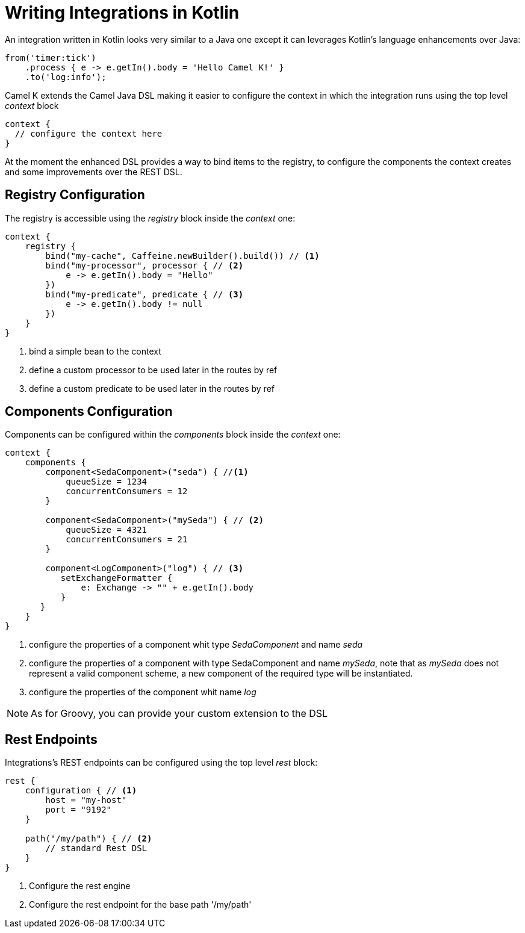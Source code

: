 = Writing Integrations in Kotlin

An integration written in Kotlin looks very similar to a Java one except it can leverages Kotlin's language enhancements over Java:

[source,kotlin]
----
from('timer:tick')
    .process { e -> e.getIn().body = 'Hello Camel K!' }
    .to('log:info');
----

Camel K extends the Camel Java DSL making it easier to configure the context in which the integration runs using the top level _context_ block

[source,kotlin]
----
context {
  // configure the context here
}
----

At the moment the enhanced DSL provides a way to bind items to the registry, to configure the components the context creates and some improvements over the REST DSL.

== Registry Configuration

The registry is accessible using the _registry_ block inside the _context_ one:

[source,kotlin]
----
context {
    registry {
        bind("my-cache", Caffeine.newBuilder().build()) // <1>
        bind("my-processor", processor { // <2>
            e -> e.getIn().body = "Hello"
        })
        bind("my-predicate", predicate { // <3>
            e -> e.getIn().body != null
        })
    }
}
----
<1> bind a simple bean to the context
<2> define a custom processor to be used later in the routes by ref
<3> define a custom predicate to be used later in the routes by ref


== Components Configuration

Components can be configured within the _components_ block inside the _context_ one:

[source,kotlin]
----
context {
    components {
        component<SedaComponent>("seda") { //<1>
            queueSize = 1234
            concurrentConsumers = 12
        }

        component<SedaComponent>("mySeda") { // <2>
            queueSize = 4321
            concurrentConsumers = 21
        }

        component<LogComponent>("log") { // <3>
           setExchangeFormatter {
               e: Exchange -> "" + e.getIn().body
           }
       }
    }
}
----
<1> configure the properties of a component whit type _SedaComponent_ and name _seda_
<2> configure the properties of a component with type SedaComponent and name _mySeda_, note that as _mySeda_ does not represent a valid component scheme, a new component of the required type will be instantiated.
<3> configure the properties of the component whit name _log_

[NOTE]
====
As for Groovy, you can provide your custom extension to the DSL
====

== Rest Endpoints

Integrations's REST endpoints can be configured using the top level _rest_ block:

[source,kotlin]
----
rest {
    configuration { // <1>
        host = "my-host"
        port = "9192"
    }

    path("/my/path") { // <2>
        // standard Rest DSL
    }
}
----
<1> Configure the rest engine
<2> Configure the rest endpoint for the base path '/my/path'
